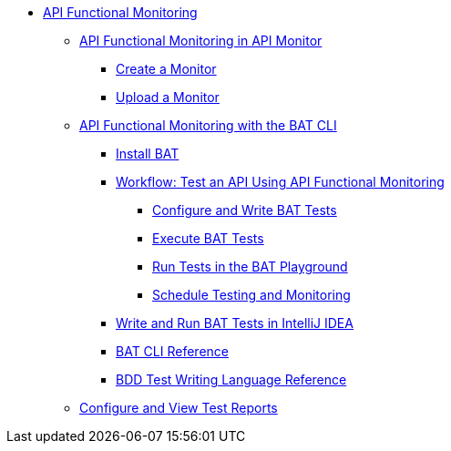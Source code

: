 // TOC File
* link:/api-functional-monitoring/[API Functional Monitoring]
** link:/api-functional-monitoring/afm-in-anypoint-platform[API Functional Monitoring in API Monitor]
*** link:/api-functional-monitoring/afm-create-monitor[Create a Monitor]
*** link:/api-functional-monitoring/afm-upload-monitor[Upload a Monitor]
** link:/api-functional-monitoring/bat-top[API Functional Monitoring with the BAT CLI]
*** link:/api-functional-monitoring/bat-install-task[Install BAT]
*** link:/api-functional-monitoring/bat-workflow-test[Workflow: Test an API Using API Functional Monitoring]
**** link:/api-functional-monitoring/bat-write-tests-task[Configure and Write BAT Tests]
**** link:/api-functional-monitoring/bat-execute-task[Execute BAT Tests]
**** link:/api-functional-monitoring/bat-playground-task[Run Tests in the BAT Playground]
**** link:/api-functional-monitoring/bat-schedule-test-task[Schedule Testing and Monitoring]
*** link:/api-functional-monitoring/bat-intellij-idea[Write and Run BAT Tests in IntelliJ IDEA]
*** link:/api-functional-monitoring/bat-command-reference[BAT CLI Reference]
*** link:/api-functional-monitoring/bat-bdd-reference[BDD Test Writing Language Reference]
** link:/api-functional-monitoring/bat-reporting-task[Configure and View Test Reports]
